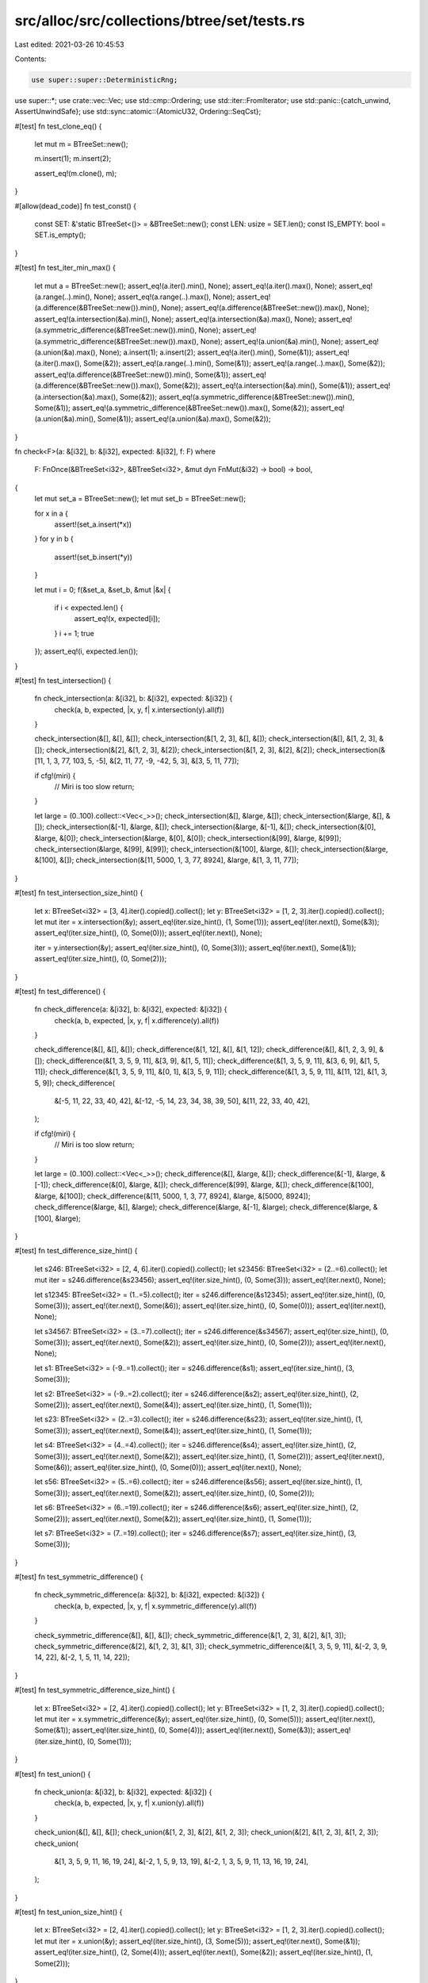 src/alloc/src/collections/btree/set/tests.rs
============================================

Last edited: 2021-03-26 10:45:53

Contents:

.. code-block:: rs

    use super::super::DeterministicRng;
use super::*;
use crate::vec::Vec;
use std::cmp::Ordering;
use std::iter::FromIterator;
use std::panic::{catch_unwind, AssertUnwindSafe};
use std::sync::atomic::{AtomicU32, Ordering::SeqCst};

#[test]
fn test_clone_eq() {
    let mut m = BTreeSet::new();

    m.insert(1);
    m.insert(2);

    assert_eq!(m.clone(), m);
}

#[allow(dead_code)]
fn test_const() {
    const SET: &'static BTreeSet<()> = &BTreeSet::new();
    const LEN: usize = SET.len();
    const IS_EMPTY: bool = SET.is_empty();
}

#[test]
fn test_iter_min_max() {
    let mut a = BTreeSet::new();
    assert_eq!(a.iter().min(), None);
    assert_eq!(a.iter().max(), None);
    assert_eq!(a.range(..).min(), None);
    assert_eq!(a.range(..).max(), None);
    assert_eq!(a.difference(&BTreeSet::new()).min(), None);
    assert_eq!(a.difference(&BTreeSet::new()).max(), None);
    assert_eq!(a.intersection(&a).min(), None);
    assert_eq!(a.intersection(&a).max(), None);
    assert_eq!(a.symmetric_difference(&BTreeSet::new()).min(), None);
    assert_eq!(a.symmetric_difference(&BTreeSet::new()).max(), None);
    assert_eq!(a.union(&a).min(), None);
    assert_eq!(a.union(&a).max(), None);
    a.insert(1);
    a.insert(2);
    assert_eq!(a.iter().min(), Some(&1));
    assert_eq!(a.iter().max(), Some(&2));
    assert_eq!(a.range(..).min(), Some(&1));
    assert_eq!(a.range(..).max(), Some(&2));
    assert_eq!(a.difference(&BTreeSet::new()).min(), Some(&1));
    assert_eq!(a.difference(&BTreeSet::new()).max(), Some(&2));
    assert_eq!(a.intersection(&a).min(), Some(&1));
    assert_eq!(a.intersection(&a).max(), Some(&2));
    assert_eq!(a.symmetric_difference(&BTreeSet::new()).min(), Some(&1));
    assert_eq!(a.symmetric_difference(&BTreeSet::new()).max(), Some(&2));
    assert_eq!(a.union(&a).min(), Some(&1));
    assert_eq!(a.union(&a).max(), Some(&2));
}

fn check<F>(a: &[i32], b: &[i32], expected: &[i32], f: F)
where
    F: FnOnce(&BTreeSet<i32>, &BTreeSet<i32>, &mut dyn FnMut(&i32) -> bool) -> bool,
{
    let mut set_a = BTreeSet::new();
    let mut set_b = BTreeSet::new();

    for x in a {
        assert!(set_a.insert(*x))
    }
    for y in b {
        assert!(set_b.insert(*y))
    }

    let mut i = 0;
    f(&set_a, &set_b, &mut |&x| {
        if i < expected.len() {
            assert_eq!(x, expected[i]);
        }
        i += 1;
        true
    });
    assert_eq!(i, expected.len());
}

#[test]
fn test_intersection() {
    fn check_intersection(a: &[i32], b: &[i32], expected: &[i32]) {
        check(a, b, expected, |x, y, f| x.intersection(y).all(f))
    }

    check_intersection(&[], &[], &[]);
    check_intersection(&[1, 2, 3], &[], &[]);
    check_intersection(&[], &[1, 2, 3], &[]);
    check_intersection(&[2], &[1, 2, 3], &[2]);
    check_intersection(&[1, 2, 3], &[2], &[2]);
    check_intersection(&[11, 1, 3, 77, 103, 5, -5], &[2, 11, 77, -9, -42, 5, 3], &[3, 5, 11, 77]);

    if cfg!(miri) {
        // Miri is too slow
        return;
    }

    let large = (0..100).collect::<Vec<_>>();
    check_intersection(&[], &large, &[]);
    check_intersection(&large, &[], &[]);
    check_intersection(&[-1], &large, &[]);
    check_intersection(&large, &[-1], &[]);
    check_intersection(&[0], &large, &[0]);
    check_intersection(&large, &[0], &[0]);
    check_intersection(&[99], &large, &[99]);
    check_intersection(&large, &[99], &[99]);
    check_intersection(&[100], &large, &[]);
    check_intersection(&large, &[100], &[]);
    check_intersection(&[11, 5000, 1, 3, 77, 8924], &large, &[1, 3, 11, 77]);
}

#[test]
fn test_intersection_size_hint() {
    let x: BTreeSet<i32> = [3, 4].iter().copied().collect();
    let y: BTreeSet<i32> = [1, 2, 3].iter().copied().collect();
    let mut iter = x.intersection(&y);
    assert_eq!(iter.size_hint(), (1, Some(1)));
    assert_eq!(iter.next(), Some(&3));
    assert_eq!(iter.size_hint(), (0, Some(0)));
    assert_eq!(iter.next(), None);

    iter = y.intersection(&y);
    assert_eq!(iter.size_hint(), (0, Some(3)));
    assert_eq!(iter.next(), Some(&1));
    assert_eq!(iter.size_hint(), (0, Some(2)));
}

#[test]
fn test_difference() {
    fn check_difference(a: &[i32], b: &[i32], expected: &[i32]) {
        check(a, b, expected, |x, y, f| x.difference(y).all(f))
    }

    check_difference(&[], &[], &[]);
    check_difference(&[1, 12], &[], &[1, 12]);
    check_difference(&[], &[1, 2, 3, 9], &[]);
    check_difference(&[1, 3, 5, 9, 11], &[3, 9], &[1, 5, 11]);
    check_difference(&[1, 3, 5, 9, 11], &[3, 6, 9], &[1, 5, 11]);
    check_difference(&[1, 3, 5, 9, 11], &[0, 1], &[3, 5, 9, 11]);
    check_difference(&[1, 3, 5, 9, 11], &[11, 12], &[1, 3, 5, 9]);
    check_difference(
        &[-5, 11, 22, 33, 40, 42],
        &[-12, -5, 14, 23, 34, 38, 39, 50],
        &[11, 22, 33, 40, 42],
    );

    if cfg!(miri) {
        // Miri is too slow
        return;
    }

    let large = (0..100).collect::<Vec<_>>();
    check_difference(&[], &large, &[]);
    check_difference(&[-1], &large, &[-1]);
    check_difference(&[0], &large, &[]);
    check_difference(&[99], &large, &[]);
    check_difference(&[100], &large, &[100]);
    check_difference(&[11, 5000, 1, 3, 77, 8924], &large, &[5000, 8924]);
    check_difference(&large, &[], &large);
    check_difference(&large, &[-1], &large);
    check_difference(&large, &[100], &large);
}

#[test]
fn test_difference_size_hint() {
    let s246: BTreeSet<i32> = [2, 4, 6].iter().copied().collect();
    let s23456: BTreeSet<i32> = (2..=6).collect();
    let mut iter = s246.difference(&s23456);
    assert_eq!(iter.size_hint(), (0, Some(3)));
    assert_eq!(iter.next(), None);

    let s12345: BTreeSet<i32> = (1..=5).collect();
    iter = s246.difference(&s12345);
    assert_eq!(iter.size_hint(), (0, Some(3)));
    assert_eq!(iter.next(), Some(&6));
    assert_eq!(iter.size_hint(), (0, Some(0)));
    assert_eq!(iter.next(), None);

    let s34567: BTreeSet<i32> = (3..=7).collect();
    iter = s246.difference(&s34567);
    assert_eq!(iter.size_hint(), (0, Some(3)));
    assert_eq!(iter.next(), Some(&2));
    assert_eq!(iter.size_hint(), (0, Some(2)));
    assert_eq!(iter.next(), None);

    let s1: BTreeSet<i32> = (-9..=1).collect();
    iter = s246.difference(&s1);
    assert_eq!(iter.size_hint(), (3, Some(3)));

    let s2: BTreeSet<i32> = (-9..=2).collect();
    iter = s246.difference(&s2);
    assert_eq!(iter.size_hint(), (2, Some(2)));
    assert_eq!(iter.next(), Some(&4));
    assert_eq!(iter.size_hint(), (1, Some(1)));

    let s23: BTreeSet<i32> = (2..=3).collect();
    iter = s246.difference(&s23);
    assert_eq!(iter.size_hint(), (1, Some(3)));
    assert_eq!(iter.next(), Some(&4));
    assert_eq!(iter.size_hint(), (1, Some(1)));

    let s4: BTreeSet<i32> = (4..=4).collect();
    iter = s246.difference(&s4);
    assert_eq!(iter.size_hint(), (2, Some(3)));
    assert_eq!(iter.next(), Some(&2));
    assert_eq!(iter.size_hint(), (1, Some(2)));
    assert_eq!(iter.next(), Some(&6));
    assert_eq!(iter.size_hint(), (0, Some(0)));
    assert_eq!(iter.next(), None);

    let s56: BTreeSet<i32> = (5..=6).collect();
    iter = s246.difference(&s56);
    assert_eq!(iter.size_hint(), (1, Some(3)));
    assert_eq!(iter.next(), Some(&2));
    assert_eq!(iter.size_hint(), (0, Some(2)));

    let s6: BTreeSet<i32> = (6..=19).collect();
    iter = s246.difference(&s6);
    assert_eq!(iter.size_hint(), (2, Some(2)));
    assert_eq!(iter.next(), Some(&2));
    assert_eq!(iter.size_hint(), (1, Some(1)));

    let s7: BTreeSet<i32> = (7..=19).collect();
    iter = s246.difference(&s7);
    assert_eq!(iter.size_hint(), (3, Some(3)));
}

#[test]
fn test_symmetric_difference() {
    fn check_symmetric_difference(a: &[i32], b: &[i32], expected: &[i32]) {
        check(a, b, expected, |x, y, f| x.symmetric_difference(y).all(f))
    }

    check_symmetric_difference(&[], &[], &[]);
    check_symmetric_difference(&[1, 2, 3], &[2], &[1, 3]);
    check_symmetric_difference(&[2], &[1, 2, 3], &[1, 3]);
    check_symmetric_difference(&[1, 3, 5, 9, 11], &[-2, 3, 9, 14, 22], &[-2, 1, 5, 11, 14, 22]);
}

#[test]
fn test_symmetric_difference_size_hint() {
    let x: BTreeSet<i32> = [2, 4].iter().copied().collect();
    let y: BTreeSet<i32> = [1, 2, 3].iter().copied().collect();
    let mut iter = x.symmetric_difference(&y);
    assert_eq!(iter.size_hint(), (0, Some(5)));
    assert_eq!(iter.next(), Some(&1));
    assert_eq!(iter.size_hint(), (0, Some(4)));
    assert_eq!(iter.next(), Some(&3));
    assert_eq!(iter.size_hint(), (0, Some(1)));
}

#[test]
fn test_union() {
    fn check_union(a: &[i32], b: &[i32], expected: &[i32]) {
        check(a, b, expected, |x, y, f| x.union(y).all(f))
    }

    check_union(&[], &[], &[]);
    check_union(&[1, 2, 3], &[2], &[1, 2, 3]);
    check_union(&[2], &[1, 2, 3], &[1, 2, 3]);
    check_union(
        &[1, 3, 5, 9, 11, 16, 19, 24],
        &[-2, 1, 5, 9, 13, 19],
        &[-2, 1, 3, 5, 9, 11, 13, 16, 19, 24],
    );
}

#[test]
fn test_union_size_hint() {
    let x: BTreeSet<i32> = [2, 4].iter().copied().collect();
    let y: BTreeSet<i32> = [1, 2, 3].iter().copied().collect();
    let mut iter = x.union(&y);
    assert_eq!(iter.size_hint(), (3, Some(5)));
    assert_eq!(iter.next(), Some(&1));
    assert_eq!(iter.size_hint(), (2, Some(4)));
    assert_eq!(iter.next(), Some(&2));
    assert_eq!(iter.size_hint(), (1, Some(2)));
}

#[test]
// Only tests the simple function definition with respect to intersection
fn test_is_disjoint() {
    let one = [1].iter().collect::<BTreeSet<_>>();
    let two = [2].iter().collect::<BTreeSet<_>>();
    assert!(one.is_disjoint(&two));
}

#[test]
// Also implicitly tests the trivial function definition of is_superset
fn test_is_subset() {
    fn is_subset(a: &[i32], b: &[i32]) -> bool {
        let set_a = a.iter().collect::<BTreeSet<_>>();
        let set_b = b.iter().collect::<BTreeSet<_>>();
        set_a.is_subset(&set_b)
    }

    assert_eq!(is_subset(&[], &[]), true);
    assert_eq!(is_subset(&[], &[1, 2]), true);
    assert_eq!(is_subset(&[0], &[1, 2]), false);
    assert_eq!(is_subset(&[1], &[1, 2]), true);
    assert_eq!(is_subset(&[2], &[1, 2]), true);
    assert_eq!(is_subset(&[3], &[1, 2]), false);
    assert_eq!(is_subset(&[1, 2], &[1]), false);
    assert_eq!(is_subset(&[1, 2], &[1, 2]), true);
    assert_eq!(is_subset(&[1, 2], &[2, 3]), false);
    assert_eq!(
        is_subset(&[-5, 11, 22, 33, 40, 42], &[-12, -5, 11, 14, 22, 23, 33, 34, 38, 39, 40, 42]),
        true
    );
    assert_eq!(is_subset(&[-5, 11, 22, 33, 40, 42], &[-12, -5, 11, 14, 22, 23, 34, 38]), false);

    if cfg!(miri) {
        // Miri is too slow
        return;
    }

    let large = (0..100).collect::<Vec<_>>();
    assert_eq!(is_subset(&[], &large), true);
    assert_eq!(is_subset(&large, &[]), false);
    assert_eq!(is_subset(&[-1], &large), false);
    assert_eq!(is_subset(&[0], &large), true);
    assert_eq!(is_subset(&[1, 2], &large), true);
    assert_eq!(is_subset(&[99, 100], &large), false);
}

#[test]
fn test_retain() {
    let xs = [1, 2, 3, 4, 5, 6];
    let mut set: BTreeSet<i32> = xs.iter().cloned().collect();
    set.retain(|&k| k % 2 == 0);
    assert_eq!(set.len(), 3);
    assert!(set.contains(&2));
    assert!(set.contains(&4));
    assert!(set.contains(&6));
}

#[test]
fn test_drain_filter() {
    let mut x: BTreeSet<_> = [1].iter().copied().collect();
    let mut y: BTreeSet<_> = [1].iter().copied().collect();

    x.drain_filter(|_| true);
    y.drain_filter(|_| false);
    assert_eq!(x.len(), 0);
    assert_eq!(y.len(), 1);
}

#[test]
fn test_drain_filter_drop_panic_leak() {
    static PREDS: AtomicU32 = AtomicU32::new(0);
    static DROPS: AtomicU32 = AtomicU32::new(0);

    #[derive(PartialEq, Eq, PartialOrd, Ord)]
    struct D(i32);
    impl Drop for D {
        fn drop(&mut self) {
            if DROPS.fetch_add(1, SeqCst) == 1 {
                panic!("panic in `drop`");
            }
        }
    }

    let mut set = BTreeSet::new();
    set.insert(D(0));
    set.insert(D(4));
    set.insert(D(8));

    catch_unwind(move || {
        drop(set.drain_filter(|d| {
            PREDS.fetch_add(1u32 << d.0, SeqCst);
            true
        }))
    })
    .ok();

    assert_eq!(PREDS.load(SeqCst), 0x011);
    assert_eq!(DROPS.load(SeqCst), 3);
}

#[test]
fn test_drain_filter_pred_panic_leak() {
    static PREDS: AtomicU32 = AtomicU32::new(0);
    static DROPS: AtomicU32 = AtomicU32::new(0);

    #[derive(PartialEq, Eq, PartialOrd, Ord)]
    struct D(i32);
    impl Drop for D {
        fn drop(&mut self) {
            DROPS.fetch_add(1, SeqCst);
        }
    }

    let mut set = BTreeSet::new();
    set.insert(D(0));
    set.insert(D(4));
    set.insert(D(8));

    catch_unwind(AssertUnwindSafe(|| {
        drop(set.drain_filter(|d| {
            PREDS.fetch_add(1u32 << d.0, SeqCst);
            match d.0 {
                0 => true,
                _ => panic!(),
            }
        }))
    }))
    .ok();

    assert_eq!(PREDS.load(SeqCst), 0x011);
    assert_eq!(DROPS.load(SeqCst), 1);
    assert_eq!(set.len(), 2);
    assert_eq!(set.first().unwrap().0, 4);
    assert_eq!(set.last().unwrap().0, 8);
}

#[test]
fn test_clear() {
    let mut x = BTreeSet::new();
    x.insert(1);

    x.clear();
    assert!(x.is_empty());
}

#[test]
fn test_zip() {
    let mut x = BTreeSet::new();
    x.insert(5);
    x.insert(12);
    x.insert(11);

    let mut y = BTreeSet::new();
    y.insert("foo");
    y.insert("bar");

    let x = x;
    let y = y;
    let mut z = x.iter().zip(&y);

    assert_eq!(z.next().unwrap(), (&5, &("bar")));
    assert_eq!(z.next().unwrap(), (&11, &("foo")));
    assert!(z.next().is_none());
}

#[test]
fn test_from_iter() {
    let xs = [1, 2, 3, 4, 5, 6, 7, 8, 9];

    let set: BTreeSet<_> = xs.iter().cloned().collect();

    for x in &xs {
        assert!(set.contains(x));
    }
}

#[test]
fn test_show() {
    let mut set = BTreeSet::new();
    let empty = BTreeSet::<i32>::new();

    set.insert(1);
    set.insert(2);

    let set_str = format!("{:?}", set);

    assert_eq!(set_str, "{1, 2}");
    assert_eq!(format!("{:?}", empty), "{}");
}

#[test]
fn test_extend_ref() {
    let mut a = BTreeSet::new();
    a.insert(1);

    a.extend(&[2, 3, 4]);

    assert_eq!(a.len(), 4);
    assert!(a.contains(&1));
    assert!(a.contains(&2));
    assert!(a.contains(&3));
    assert!(a.contains(&4));

    let mut b = BTreeSet::new();
    b.insert(5);
    b.insert(6);

    a.extend(&b);

    assert_eq!(a.len(), 6);
    assert!(a.contains(&1));
    assert!(a.contains(&2));
    assert!(a.contains(&3));
    assert!(a.contains(&4));
    assert!(a.contains(&5));
    assert!(a.contains(&6));
}

#[test]
fn test_recovery() {
    #[derive(Debug)]
    struct Foo(&'static str, i32);

    impl PartialEq for Foo {
        fn eq(&self, other: &Self) -> bool {
            self.0 == other.0
        }
    }

    impl Eq for Foo {}

    impl PartialOrd for Foo {
        fn partial_cmp(&self, other: &Self) -> Option<Ordering> {
            self.0.partial_cmp(&other.0)
        }
    }

    impl Ord for Foo {
        fn cmp(&self, other: &Self) -> Ordering {
            self.0.cmp(&other.0)
        }
    }

    let mut s = BTreeSet::new();
    assert_eq!(s.replace(Foo("a", 1)), None);
    assert_eq!(s.len(), 1);
    assert_eq!(s.replace(Foo("a", 2)), Some(Foo("a", 1)));
    assert_eq!(s.len(), 1);

    {
        let mut it = s.iter();
        assert_eq!(it.next(), Some(&Foo("a", 2)));
        assert_eq!(it.next(), None);
    }

    assert_eq!(s.get(&Foo("a", 1)), Some(&Foo("a", 2)));
    assert_eq!(s.take(&Foo("a", 1)), Some(Foo("a", 2)));
    assert_eq!(s.len(), 0);

    assert_eq!(s.get(&Foo("a", 1)), None);
    assert_eq!(s.take(&Foo("a", 1)), None);

    assert_eq!(s.iter().next(), None);
}

#[allow(dead_code)]
fn test_variance() {
    fn set<'new>(v: BTreeSet<&'static str>) -> BTreeSet<&'new str> {
        v
    }
    fn iter<'a, 'new>(v: Iter<'a, &'static str>) -> Iter<'a, &'new str> {
        v
    }
    fn into_iter<'new>(v: IntoIter<&'static str>) -> IntoIter<&'new str> {
        v
    }
    fn range<'a, 'new>(v: Range<'a, &'static str>) -> Range<'a, &'new str> {
        v
    }
    // not applied to Difference, Intersection, SymmetricDifference, Union
}

#[allow(dead_code)]
fn test_sync() {
    fn set<T: Sync>(v: &BTreeSet<T>) -> impl Sync + '_ {
        v
    }

    fn iter<T: Sync>(v: &BTreeSet<T>) -> impl Sync + '_ {
        v.iter()
    }

    fn into_iter<T: Sync>(v: BTreeSet<T>) -> impl Sync {
        v.into_iter()
    }

    fn range<T: Sync + Ord>(v: &BTreeSet<T>) -> impl Sync + '_ {
        v.range(..)
    }

    fn drain_filter<T: Sync + Ord>(v: &mut BTreeSet<T>) -> impl Sync + '_ {
        v.drain_filter(|_| false)
    }

    fn difference<T: Sync + Ord>(v: &BTreeSet<T>) -> impl Sync + '_ {
        v.difference(&v)
    }

    fn intersection<T: Sync + Ord>(v: &BTreeSet<T>) -> impl Sync + '_ {
        v.intersection(&v)
    }

    fn symmetric_difference<T: Sync + Ord>(v: &BTreeSet<T>) -> impl Sync + '_ {
        v.symmetric_difference(&v)
    }

    fn union<T: Sync + Ord>(v: &BTreeSet<T>) -> impl Sync + '_ {
        v.union(&v)
    }
}

#[allow(dead_code)]
fn test_send() {
    fn set<T: Send>(v: BTreeSet<T>) -> impl Send {
        v
    }

    fn iter<T: Send + Sync>(v: &BTreeSet<T>) -> impl Send + '_ {
        v.iter()
    }

    fn into_iter<T: Send>(v: BTreeSet<T>) -> impl Send {
        v.into_iter()
    }

    fn range<T: Send + Sync + Ord>(v: &BTreeSet<T>) -> impl Send + '_ {
        v.range(..)
    }

    fn drain_filter<T: Send + Ord>(v: &mut BTreeSet<T>) -> impl Send + '_ {
        v.drain_filter(|_| false)
    }

    fn difference<T: Send + Sync + Ord>(v: &BTreeSet<T>) -> impl Send + '_ {
        v.difference(&v)
    }

    fn intersection<T: Send + Sync + Ord>(v: &BTreeSet<T>) -> impl Send + '_ {
        v.intersection(&v)
    }

    fn symmetric_difference<T: Send + Sync + Ord>(v: &BTreeSet<T>) -> impl Send + '_ {
        v.symmetric_difference(&v)
    }

    fn union<T: Send + Sync + Ord>(v: &BTreeSet<T>) -> impl Send + '_ {
        v.union(&v)
    }
}

#[test]
fn test_append() {
    let mut a = BTreeSet::new();
    a.insert(1);
    a.insert(2);
    a.insert(3);

    let mut b = BTreeSet::new();
    b.insert(3);
    b.insert(4);
    b.insert(5);

    a.append(&mut b);

    assert_eq!(a.len(), 5);
    assert_eq!(b.len(), 0);

    assert_eq!(a.contains(&1), true);
    assert_eq!(a.contains(&2), true);
    assert_eq!(a.contains(&3), true);
    assert_eq!(a.contains(&4), true);
    assert_eq!(a.contains(&5), true);
}

#[test]
fn test_first_last() {
    let mut a = BTreeSet::new();
    assert_eq!(a.first(), None);
    assert_eq!(a.last(), None);
    a.insert(1);
    assert_eq!(a.first(), Some(&1));
    assert_eq!(a.last(), Some(&1));
    a.insert(2);
    assert_eq!(a.first(), Some(&1));
    assert_eq!(a.last(), Some(&2));
    for i in 3..=12 {
        a.insert(i);
    }
    assert_eq!(a.first(), Some(&1));
    assert_eq!(a.last(), Some(&12));
    assert_eq!(a.pop_first(), Some(1));
    assert_eq!(a.pop_last(), Some(12));
    assert_eq!(a.pop_first(), Some(2));
    assert_eq!(a.pop_last(), Some(11));
    assert_eq!(a.pop_first(), Some(3));
    assert_eq!(a.pop_last(), Some(10));
    assert_eq!(a.pop_first(), Some(4));
    assert_eq!(a.pop_first(), Some(5));
    assert_eq!(a.pop_first(), Some(6));
    assert_eq!(a.pop_first(), Some(7));
    assert_eq!(a.pop_first(), Some(8));
    assert_eq!(a.clone().pop_last(), Some(9));
    assert_eq!(a.pop_first(), Some(9));
    assert_eq!(a.pop_first(), None);
    assert_eq!(a.pop_last(), None);
}

fn rand_data(len: usize) -> Vec<u32> {
    assert!(len <= 70029); // from that point on numbers repeat
    let mut rng = DeterministicRng::new();
    Vec::from_iter((0..len).map(|_| rng.next()))
}

#[test]
fn test_split_off_empty_right() {
    let mut data = rand_data(173);

    let mut set = BTreeSet::from_iter(data.clone());
    let right = set.split_off(&(data.iter().max().unwrap() + 1));

    data.sort();
    assert!(set.into_iter().eq(data));
    assert!(right.into_iter().eq(None));
}

#[test]
fn test_split_off_empty_left() {
    let mut data = rand_data(314);

    let mut set = BTreeSet::from_iter(data.clone());
    let right = set.split_off(data.iter().min().unwrap());

    data.sort();
    assert!(set.into_iter().eq(None));
    assert!(right.into_iter().eq(data));
}

#[test]
fn test_split_off_large_random_sorted() {
    // Miri is too slow
    let mut data = if cfg!(miri) { rand_data(529) } else { rand_data(1529) };
    // special case with maximum height.
    data.sort();

    let mut set = BTreeSet::from_iter(data.clone());
    let key = data[data.len() / 2];
    let right = set.split_off(&key);

    assert!(set.into_iter().eq(data.clone().into_iter().filter(|x| *x < key)));
    assert!(right.into_iter().eq(data.into_iter().filter(|x| *x >= key)));
}


